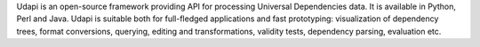 Udapi is an open-source framework providing API for processing Universal Dependencies data. It is available in Python, Perl and Java. Udapi is suitable both for full-fledged applications and fast prototyping: visualization of dependency trees, format conversions, querying, editing and transformations, validity tests, dependency parsing, evaluation etc.


